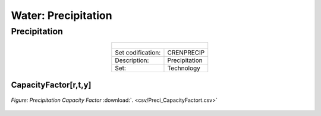 Water: Precipitation
==================================

Precipitation
++++++++++

.. table::
  :align:   center  
  
  +-------------------------------------------------+-------+--------------+--------------+--------------+--------------+
  | .. figure:: img/img_precipitation.png                                                                               |
  |    :align:   center                                                                                                 |
  |    :width:   500 px                                                                                                 |
  +-------------------------------------------------+-------+--------------+--------------+--------------+--------------+
  | Set codification:                                       |CRENPRECIP                                                 |
  +-------------------------------------------------+-------+--------------+--------------+--------------+--------------+
  | Description:                                            |Precipitation                                              |
  +-------------------------------------------------+-------+--------------+--------------+--------------+--------------+
  | Set:                                                    |Technology                                                 |
  +-------------------------------------------------+-------+--------------+--------------+--------------+--------------+
  

CapacityFactor[r,t,y]
---------


.. figure::  parameters/Preci_CapacityFactor.png
   :align:   center
   :width:   550 px
   
   *Figure: Precipitation Capacity Factor* :download:`. <csv/Preci_CapacityFactort.csv>`


